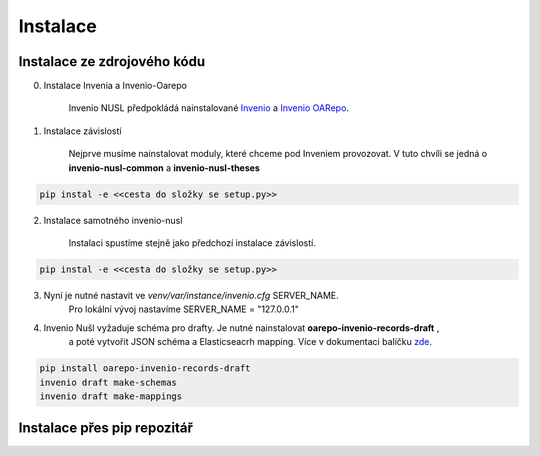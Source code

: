 ===========
Instalace
===========

Instalace ze zdrojového kódu
-----------------------------
0. Instalace Invenia a Invenio-Oarepo

    Invenio NUSL předpokládá nainstalované `Invenio <https://invenio.readthedocs.io/en/stable/quickstart.html>`_ a
    `Invenio OARepo <https://pypi.org/project/invenio-oarepo/>`_.

1. Instalace závislostí

    Nejprve musíme nainstalovat moduly, které chceme pod Inveniem provozovat.
    V tuto chvíli se jedná o **invenio-nusl-common** a **invenio-nusl-theses**

.. code-block::

    pip instal -e <<cesta do složky se setup.py>>

2. Instalace samotného invenio-nusl

    Instalaci spustíme stejně jako předchozí instalace závislostí.

.. code-block::

     pip instal -e <<cesta do složky se setup.py>>

3. Nyní je nutné nastavit ve *venv/var/instance/invenio.cfg* SERVER_NAME.
    Pro lokální vývoj nastavíme SERVER_NAME = "127.0.0.1"

4. Invenio Nušl vyžaduje schéma pro drafty. Je nutné nainstalovat **oarepo-invenio-records-draft** ,
    a poté vytvořit JSON schéma a Elasticseacrh mapping. Více v dokumentaci balíčku
    `zde <https://github.com/oarepo/invenio-records-draft>`_.

.. code-block::

    pip install oarepo-invenio-records-draft
    invenio draft make-schemas
    invenio draft make-mappings

Instalace přes pip repozitář
-----------------------------

.. todo::

    Dopsat až budou všechny balíčky v pip repozitáři.